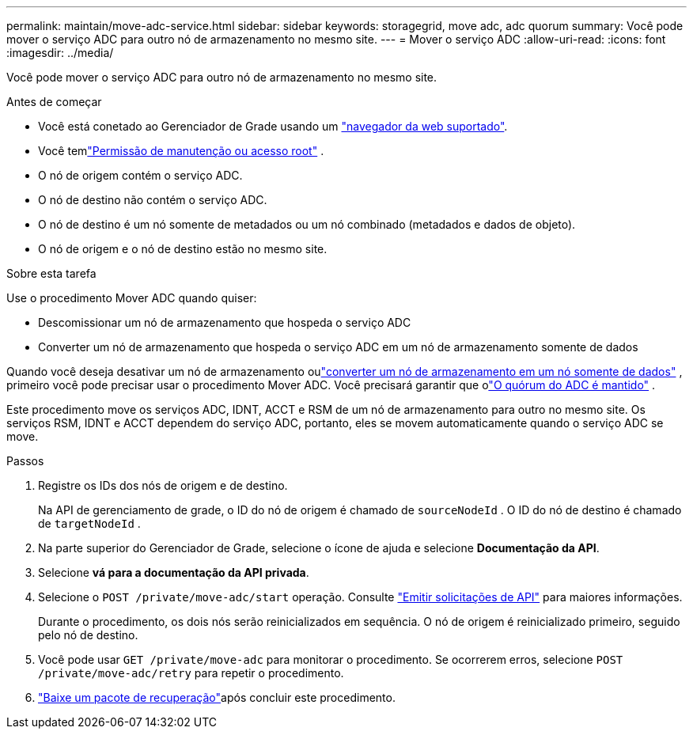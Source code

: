 ---
permalink: maintain/move-adc-service.html 
sidebar: sidebar 
keywords: storagegrid, move adc, adc quorum 
summary: Você pode mover o serviço ADC para outro nó de armazenamento no mesmo site. 
---
= Mover o serviço ADC
:allow-uri-read: 
:icons: font
:imagesdir: ../media/


[role="lead"]
Você pode mover o serviço ADC para outro nó de armazenamento no mesmo site.

.Antes de começar
* Você está conetado ao Gerenciador de Grade usando um link:../admin/web-browser-requirements.html["navegador da web suportado"].
* Você temlink:../admin/admin-group-permissions.html["Permissão de manutenção ou acesso root"] .
* O nó de origem contém o serviço ADC.
* O nó de destino não contém o serviço ADC.
* O nó de destino é um nó somente de metadados ou um nó combinado (metadados e dados de objeto).
* O nó de origem e o nó de destino estão no mesmo site.


.Sobre esta tarefa
Use o procedimento Mover ADC quando quiser:

* Descomissionar um nó de armazenamento que hospeda o serviço ADC
* Converter um nó de armazenamento que hospeda o serviço ADC em um nó de armazenamento somente de dados


Quando você deseja desativar um nó de armazenamento oulink:../maintain/convert-to-data-only-node.html["converter um nó de armazenamento em um nó somente de dados"] , primeiro você pode precisar usar o procedimento Mover ADC.  Você precisará garantir que olink:../maintain/understanding-adc-service-quorum.html["O quórum do ADC é mantido"] .

Este procedimento move os serviços ADC, IDNT, ACCT e RSM de um nó de armazenamento para outro no mesmo site.  Os serviços RSM, IDNT e ACCT dependem do serviço ADC, portanto, eles se movem automaticamente quando o serviço ADC se move.

.Passos
. Registre os IDs dos nós de origem e de destino.
+
Na API de gerenciamento de grade, o ID do nó de origem é chamado de `sourceNodeId` .  O ID do nó de destino é chamado de `targetNodeId` .

. Na parte superior do Gerenciador de Grade, selecione o ícone de ajuda e selecione *Documentação da API*.
. Selecione *vá para a documentação da API privada*.
. Selecione o `POST /private/move-adc/start` operação. Consulte link:../admin/using-grid-management-api.html#issue-api-requests["Emitir solicitações de API"] para maiores informações.
+
Durante o procedimento, os dois nós serão reinicializados em sequência.  O nó de origem é reinicializado primeiro, seguido pelo nó de destino.

. Você pode usar `GET /private/move-adc` para monitorar o procedimento.  Se ocorrerem erros, selecione `POST /private/move-adc/retry` para repetir o procedimento.
. link:../maintain/downloading-recovery-package.html["Baixe um pacote de recuperação"]após concluir este procedimento.

